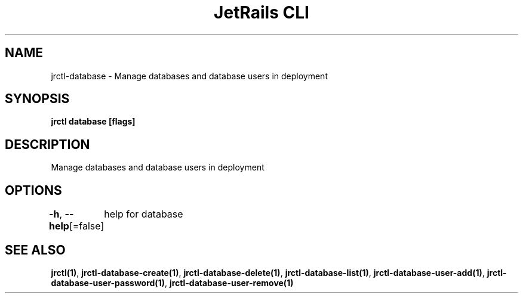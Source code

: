 .nh
.TH "JetRails CLI" "1" "May 2022" "Copyright 2022 ADF, Inc. All Rights Reserved " ""

.SH NAME
.PP
jrctl\-database \- Manage databases and database users in deployment


.SH SYNOPSIS
.PP
\fBjrctl database [flags]\fP


.SH DESCRIPTION
.PP
Manage databases and database users in deployment


.SH OPTIONS
.PP
\fB\-h\fP, \fB\-\-help\fP[=false]
	help for database


.SH SEE ALSO
.PP
\fBjrctl(1)\fP, \fBjrctl\-database\-create(1)\fP, \fBjrctl\-database\-delete(1)\fP, \fBjrctl\-database\-list(1)\fP, \fBjrctl\-database\-user\-add(1)\fP, \fBjrctl\-database\-user\-password(1)\fP, \fBjrctl\-database\-user\-remove(1)\fP
